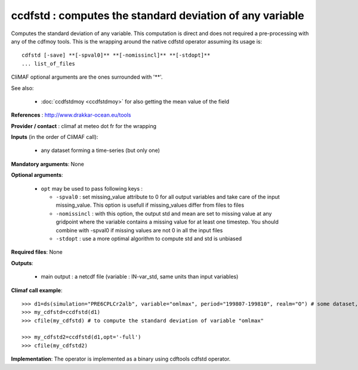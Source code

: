 ccdfstd : computes the standard deviation of any variable
-----------------------------------------------------------

Computes the standard deviation of any variable. This computation is
direct and does not required a pre-processing with any of the cdfmoy
tools. This is the wrapping around the native cdfstd operator assuming
its usage is::  

 cdfstd [-save] **[-spval0]** **[-nomissincl]** **[-stdopt]**
 ... list_of_files  

CliMAF optional arguments are the ones surrounded with '**'.

See also:

  - :doc:`ccdfstdmoy <ccdfstdmoy>` for also getting the mean value of
    the field  

**References** : http://www.drakkar-ocean.eu/tools

**Provider / contact** : climaf at meteo dot fr for the wrapping

**Inputs** (in the order of CliMAF call): 

  - any dataset forming a time-series (but only one)

**Mandatory arguments**: None

**Optional arguments**:

  - ``opt`` may be used to pass following keys :

    - ``-spval0`` : set missing_value attribute to 0 for all output
      variables and take care of the input missing_value. This option
      is usefull if missing_values differ from files to files  

    - ``-nomissincl`` : with this option, the output std and mean are
      set to missing value at any gridpoint where the variable
      contains a missing value for at least one timestep. You should
      combine with -spval0 if missing values are not 0 in all the
      input files 
      
    - ``-stdopt`` : use a  more optimal algorithm to compute std and
      std is unbiased 

**Required files**: None

**Outputs**:

  - main output : a netcdf file (variable : IN-var_std, same units
    than input variables) 

**Climaf call example**:: 

  >>> d1=ds(simulation="PRE6CPLCr2alb", variable="omlmax", period="199807-199810", realm="O") # some dataset, with whatever variable
  >>> my_cdfstd=ccdfstd(d1)
  >>> cfile(my_cdfstd) # to compute the standard deviation of variable "omlmax"

  >>> my_cdfstd2=ccdfstd(d1,opt='-full')
  >>> cfile(my_cdfstd2)

**Implementation**: The operator is implemented as a binary using
cdftools cdfstd operator.  
